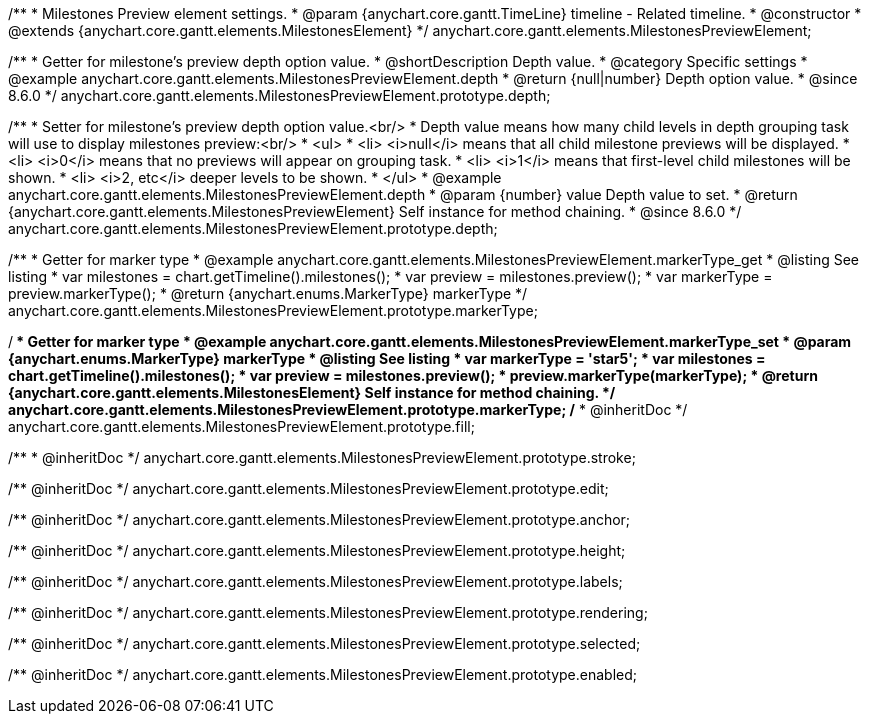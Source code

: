 /**
 * Milestones Preview element settings.
 * @param {anychart.core.gantt.TimeLine} timeline - Related timeline.
 * @constructor
 * @extends {anychart.core.gantt.elements.MilestonesElement}
 */
anychart.core.gantt.elements.MilestonesPreviewElement;


//----------------------------------------------------------------------------------------------------------------------
//
//  anychart.core.gantt.elements.MilestonesPreviewElement.prototype.depth
//
//----------------------------------------------------------------------------------------------------------------------

/**
 * Getter for milestone's preview depth option value.
 * @shortDescription Depth value.
 * @category Specific settings
 * @example anychart.core.gantt.elements.MilestonesPreviewElement.depth
 * @return {null|number} Depth option value.
 * @since 8.6.0
 */
anychart.core.gantt.elements.MilestonesPreviewElement.prototype.depth;

/**
 * Setter for milestone's preview depth option value.<br/>
 * Depth value means how many child levels in depth grouping task will use to display milestones preview:<br/>
 * <ul>
 *  <li> <i>null</i> means that all child milestone previews will be displayed.
 *  <li> <i>0</i> means that no previews will appear on grouping task.
 *  <li> <i>1</i> means that first-level child milestones will be shown.
 *  <li> <i>2, etc</i> deeper levels to be shown.
 * </ul>
 * @example anychart.core.gantt.elements.MilestonesPreviewElement.depth
 * @param {number} value Depth value to set.
 * @return {anychart.core.gantt.elements.MilestonesPreviewElement} Self instance for method chaining.
 * @since 8.6.0
 */
anychart.core.gantt.elements.MilestonesPreviewElement.prototype.depth;

//----------------------------------------------------------------------------------------------------------------------
//
//  anychart.core.gantt.elements.MilestonesElement.prototype.markerType
//
//----------------------------------------------------------------------------------------------------------------------

/**
 * Getter for marker type
 * @example anychart.core.gantt.elements.MilestonesPreviewElement.markerType_get
 * @listing See listing
 * var milestones = chart.getTimeline().milestones();
 * var preview = milestones.preview();
 * var markerType = preview.markerType();
 * @return {anychart.enums.MarkerType} markerType
 */
anychart.core.gantt.elements.MilestonesPreviewElement.prototype.markerType;

/**
 * Getter for marker type
 * @example anychart.core.gantt.elements.MilestonesPreviewElement.markerType_set
 * @param {anychart.enums.MarkerType} markerType
 * @listing See listing
 * var markerType = 'star5';
 * var milestones = chart.getTimeline().milestones();
 * var preview = milestones.preview();
 * preview.markerType(markerType);
 * @return {anychart.core.gantt.elements.MilestonesElement} Self instance for method chaining.
 */
anychart.core.gantt.elements.MilestonesPreviewElement.prototype.markerType;
/**
 * @inheritDoc
 */
anychart.core.gantt.elements.MilestonesPreviewElement.prototype.fill;

/**
 * @inheritDoc
 */
anychart.core.gantt.elements.MilestonesPreviewElement.prototype.stroke;

/** @inheritDoc */
anychart.core.gantt.elements.MilestonesPreviewElement.prototype.edit;

/** @inheritDoc */
anychart.core.gantt.elements.MilestonesPreviewElement.prototype.anchor;

/** @inheritDoc */
anychart.core.gantt.elements.MilestonesPreviewElement.prototype.height;

/** @inheritDoc */
anychart.core.gantt.elements.MilestonesPreviewElement.prototype.labels;

/** @inheritDoc */
anychart.core.gantt.elements.MilestonesPreviewElement.prototype.rendering;

/** @inheritDoc */
anychart.core.gantt.elements.MilestonesPreviewElement.prototype.selected;

/** @inheritDoc */
anychart.core.gantt.elements.MilestonesPreviewElement.prototype.enabled;



